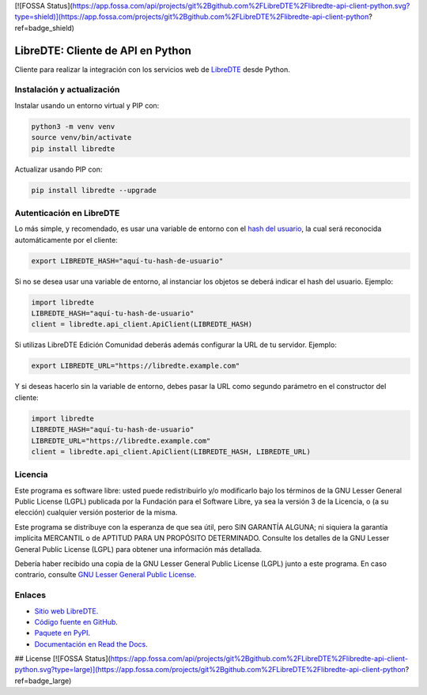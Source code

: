[![FOSSA Status](https://app.fossa.com/api/projects/git%2Bgithub.com%2FLibreDTE%2Flibredte-api-client-python.svg?type=shield)](https://app.fossa.com/projects/git%2Bgithub.com%2FLibreDTE%2Flibredte-api-client-python?ref=badge_shield)

LibreDTE: Cliente de API en Python
==================================

.. image:: https://badge.fury.io/py/libredte.svg
    :target: https://pypi.org/project/libredte
.. image:: https://img.shields.io/pypi/status/libredte.svg
    :target: https://pypi.org/project/libredte
.. image:: https://img.shields.io/pypi/pyversions/libredte.svg
    :target: https://pypi.org/project/libredte
.. image:: https://img.shields.io/pypi/l/libredte.svg
    :target: https://raw.githubusercontent.com/LibreDTE/libredte-api-client-python/master/COPYING

Cliente para realizar la integración con los servicios web de `LibreDTE <https://www.libredte.cl>`_ desde Python.

Instalación y actualización
---------------------------

Instalar usando un entorno virtual y PIP con:

.. code:: shell

    python3 -m venv venv
    source venv/bin/activate
    pip install libredte

Actualizar usando PIP con:

.. code:: shell

    pip install libredte --upgrade

Autenticación en LibreDTE
-------------------------

Lo más simple, y recomendado, es usar una variable de entorno con el
`hash del usuario <https://libredte.cl/usuarios/perfil#datos:hashField>`_,
la cual será reconocida automáticamente por el cliente:

.. code:: shell

    export LIBREDTE_HASH="aquí-tu-hash-de-usuario"

Si no se desea usar una variable de entorno, al instanciar los objetos se
deberá indicar el hash del usuario. Ejemplo:

.. code:: python

    import libredte
    LIBREDTE_HASH="aquí-tu-hash-de-usuario"
    client = libredte.api_client.ApiClient(LIBREDTE_HASH)

Si utilizas LibreDTE Edición Comunidad deberás además configurar la URL
de tu servidor. Ejemplo:

.. code:: shell

    export LIBREDTE_URL="https://libredte.example.com"

Y si deseas hacerlo sin la variable de entorno, debes pasar la URL como
segundo parámetro en el constructor del cliente:

.. code:: python

    import libredte
    LIBREDTE_HASH="aquí-tu-hash-de-usuario"
    LIBREDTE_URL="https://libredte.example.com"
    client = libredte.api_client.ApiClient(LIBREDTE_HASH, LIBREDTE_URL)

Licencia
--------

Este programa es software libre: usted puede redistribuirlo y/o modificarlo
bajo los términos de la GNU Lesser General Public License (LGPL) publicada
por la Fundación para el Software Libre, ya sea la versión 3 de la Licencia,
o (a su elección) cualquier versión posterior de la misma.

Este programa se distribuye con la esperanza de que sea útil, pero SIN
GARANTÍA ALGUNA; ni siquiera la garantía implícita MERCANTIL o de APTITUD
PARA UN PROPÓSITO DETERMINADO. Consulte los detalles de la GNU Lesser General
Public License (LGPL) para obtener una información más detallada.

Debería haber recibido una copia de la GNU Lesser General Public License
(LGPL) junto a este programa. En caso contrario, consulte
`GNU Lesser General Public License <http://www.gnu.org/licenses/lgpl.html>`_.

Enlaces
-------

- `Sitio web LibreDTE <https://www.libredte.cl>`_.
- `Código fuente en GitHub <https://github.com/libredte/libredte-api-client-python>`_.
- `Paquete en PyPI <https://pypi.org/project/libredte>`_.
- `Documentación en Read the Docs <https://libredte.readthedocs.io/es/latest>`_.


## License
[![FOSSA Status](https://app.fossa.com/api/projects/git%2Bgithub.com%2FLibreDTE%2Flibredte-api-client-python.svg?type=large)](https://app.fossa.com/projects/git%2Bgithub.com%2FLibreDTE%2Flibredte-api-client-python?ref=badge_large)